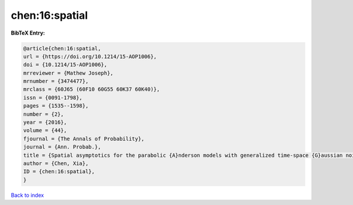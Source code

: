 chen:16:spatial
===============

.. :cite:t:`chen:16:spatial`

.. bibliography:: ../../All.bib

**BibTeX Entry:**

.. code-block:: bibtex

   @article{chen:16:spatial,
   url = {https://doi.org/10.1214/15-AOP1006},
   doi = {10.1214/15-AOP1006},
   mrreviewer = {Mathew Joseph},
   mrnumber = {3474477},
   mrclass = {60J65 (60F10 60G55 60K37 60K40)},
   issn = {0091-1798},
   pages = {1535--1598},
   number = {2},
   year = {2016},
   volume = {44},
   fjournal = {The Annals of Probability},
   journal = {Ann. Probab.},
   title = {Spatial asymptotics for the parabolic {A}nderson models with generalized time-space {G}aussian noise},
   author = {Chen, Xia},
   ID = {chen:16:spatial},
   }

`Back to index <../index>`_
